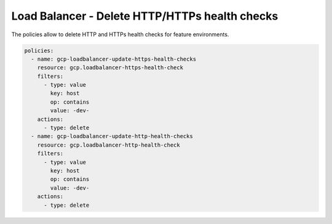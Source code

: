 Load Balancer - Delete HTTP/HTTPs health checks
==========================================

The policies allow to delete HTTP and HTTPs health checks for feature environments.

.. code-block:: yaml

    policies:
      - name: gcp-loadbalancer-update-https-health-checks
        resource: gcp.loadbalancer-https-health-check
        filters:
          - type: value
            key: host
            op: contains
            value: -dev-
        actions:
          - type: delete
      - name: gcp-loadbalancer-update-http-health-checks
        resource: gcp.loadbalancer-http-health-check
        filters:
          - type: value
            key: host
            op: contains
            value: -dev-
        actions:
          - type: delete

